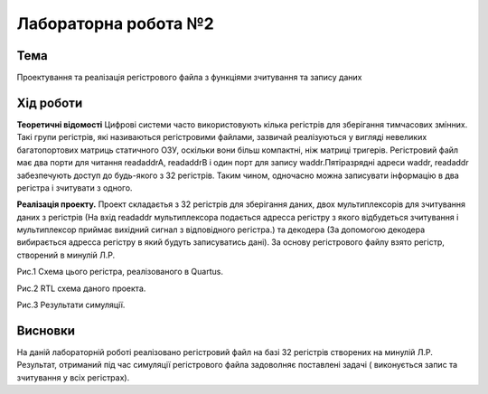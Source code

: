 =============================================
Лабораторна робота №2
=============================================

Тема
------

Проектування та реалізація регістрового файла з функціями зчитування та запису даних


Хід роботи
-------


**Теоретичні відомості** Цифрові системи часто використовують кілька регістрів для
зберігання тимчасових змінних. Такі групи регістрів, які
називаються регістровими файлами, зазвичай реалізуються у вигляді
невеликих багатопортових матриць статичного ОЗУ, оскільки вони
більш компактні, ніж матриці тригерів. Регістровий
файл має два порти для читання readaddrA, readaddrB і один порт для
запису waddr.Пятіразрядні адреси waddr, readaddr забезпечують
доступ до будь-якого з 32 регістрів. Таким чином, одночасно
можна записувати інформацію в два регістра і зчитувати з одного.

**Реалізація проекту.**  Проект складаєтья з 32 регістрів для зберігання даних, двох мультиплексорів для 
зчитування даних з регістрів (На вхід readaddr мультиплексора подається адресса регістру з якого відбудеться 
зчитування і мультиплексор приймає вихідний сигнал з відповідного регістра.) та декодера (За допомогою декодера вибирається адресса регістру в який будуть записуватись дані). 
За основу регістрового файлу взято регістр, створений в минулій Л.Р. 

.. image:: media/lab2_scheme.bmp
Рис.1 Схема цього регістра, реалізованого в Quartus.

.. image:: media/lab2_RTL.png
Рис.2 RTL схема даного проекта.

.. image:: media/Wave.png
Рис.3 Результати симуляції.


Висновки
-------

На даній лабораторній роботі реалізовано регістровий файл на базі 32 регістрів створених на минулій Л.Р. Результат, отриманий під час симуляції 
регістрового файла задоволняє поставлені задачі ( виконується запис та зчитування у всіх регістрах). 


